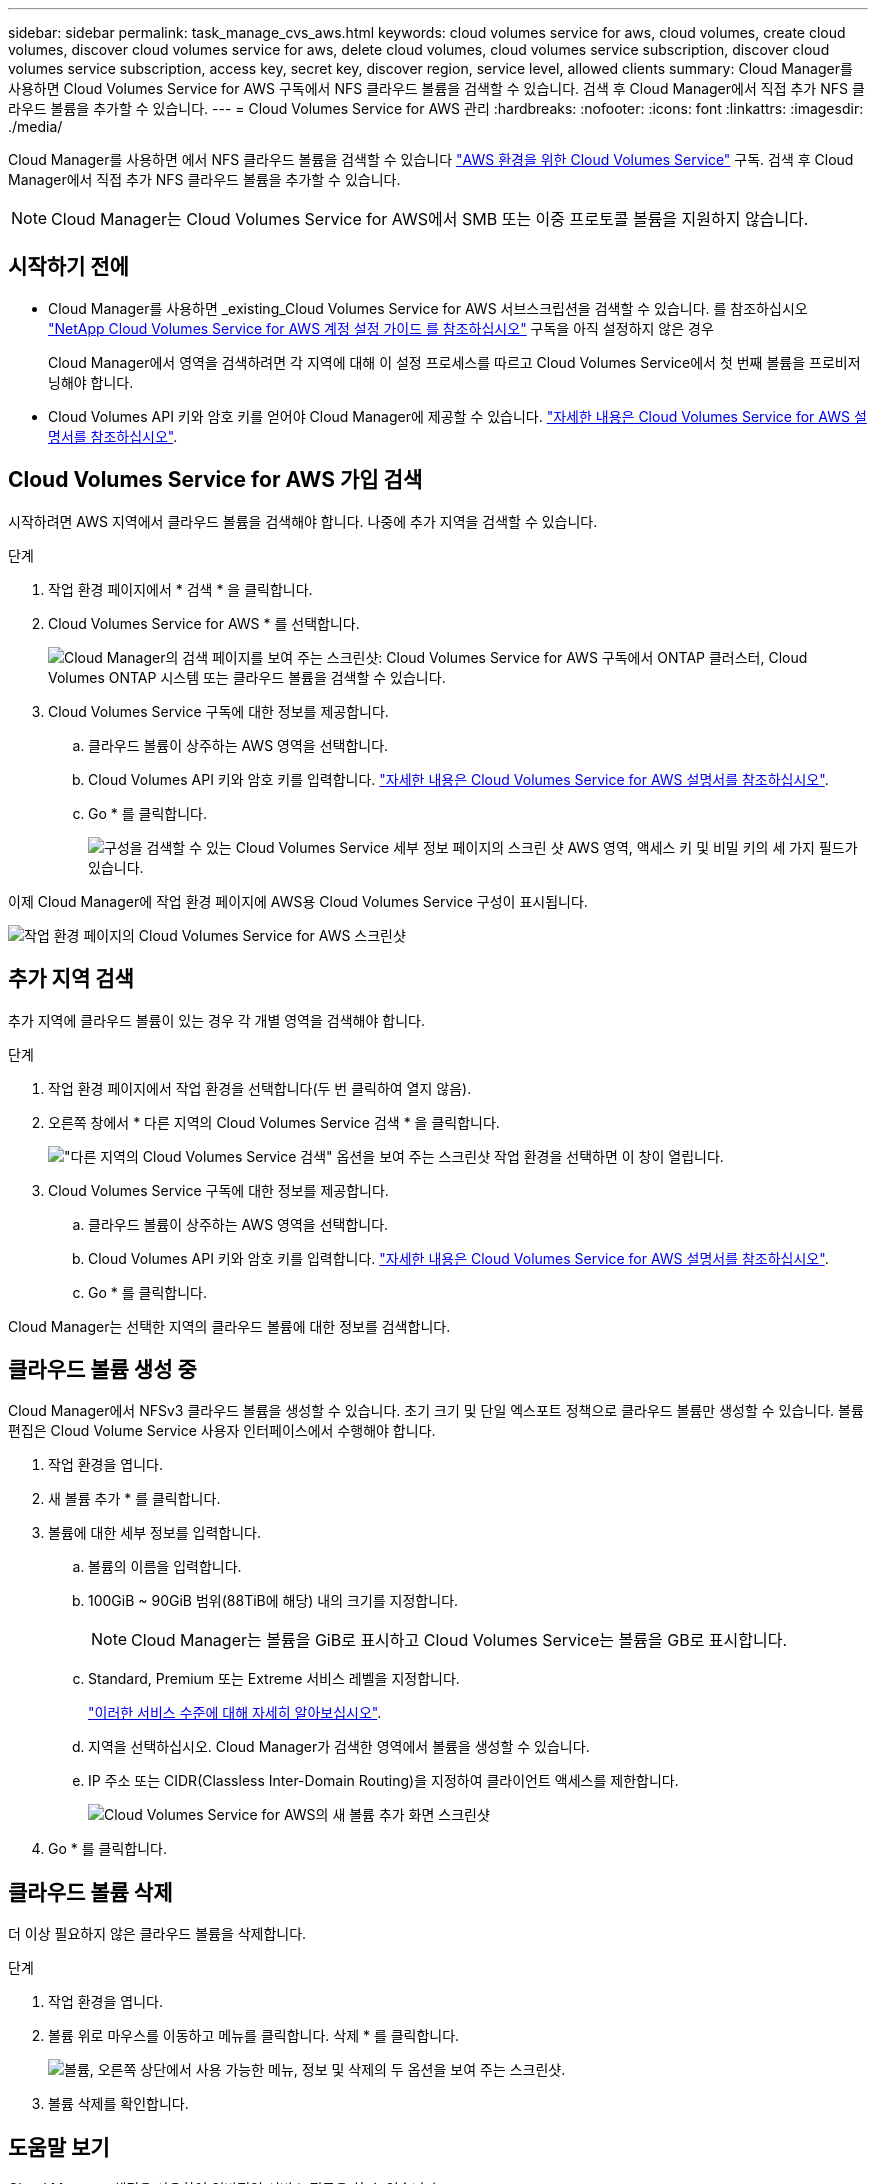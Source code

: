 ---
sidebar: sidebar 
permalink: task_manage_cvs_aws.html 
keywords: cloud volumes service for aws, cloud volumes, create cloud volumes, discover cloud volumes service for aws, delete cloud volumes, cloud volumes service subscription, discover cloud volumes service subscription, access key, secret key, discover region, service level, allowed clients 
summary: Cloud Manager를 사용하면 Cloud Volumes Service for AWS 구독에서 NFS 클라우드 볼륨을 검색할 수 있습니다. 검색 후 Cloud Manager에서 직접 추가 NFS 클라우드 볼륨을 추가할 수 있습니다. 
---
= Cloud Volumes Service for AWS 관리
:hardbreaks:
:nofooter: 
:icons: font
:linkattrs: 
:imagesdir: ./media/


[role="lead"]
Cloud Manager를 사용하면 에서 NFS 클라우드 볼륨을 검색할 수 있습니다 https://cloud.netapp.com/cloud-volumes-service-for-aws["AWS 환경을 위한 Cloud Volumes Service"^] 구독. 검색 후 Cloud Manager에서 직접 추가 NFS 클라우드 볼륨을 추가할 수 있습니다.


NOTE: Cloud Manager는 Cloud Volumes Service for AWS에서 SMB 또는 이중 프로토콜 볼륨을 지원하지 않습니다.



== 시작하기 전에

* Cloud Manager를 사용하면 _existing_Cloud Volumes Service for AWS 서브스크립션을 검색할 수 있습니다. 를 참조하십시오 https://docs.netapp.com/us-en/cloud_volumes/aws/media/cvs_aws_account_setup.pdf["NetApp Cloud Volumes Service for AWS 계정 설정 가이드 를 참조하십시오"^] 구독을 아직 설정하지 않은 경우
+
Cloud Manager에서 영역을 검색하려면 각 지역에 대해 이 설정 프로세스를 따르고 Cloud Volumes Service에서 첫 번째 볼륨을 프로비저닝해야 합니다.

* Cloud Volumes API 키와 암호 키를 얻어야 Cloud Manager에 제공할 수 있습니다. https://docs.netapp.com/us-en/cloud_volumes/aws/reference_cloud_volume_apis.html#finding-the-api-url-api-key-and-secret-key["자세한 내용은 Cloud Volumes Service for AWS 설명서를 참조하십시오"^].




== Cloud Volumes Service for AWS 가입 검색

시작하려면 AWS 지역에서 클라우드 볼륨을 검색해야 합니다. 나중에 추가 지역을 검색할 수 있습니다.

.단계
. 작업 환경 페이지에서 * 검색 * 을 클릭합니다.
. Cloud Volumes Service for AWS * 를 선택합니다.
+
image:screenshot_discover.gif["Cloud Manager의 검색 페이지를 보여 주는 스크린샷: Cloud Volumes Service for AWS 구독에서 ONTAP 클러스터, Cloud Volumes ONTAP 시스템 또는 클라우드 볼륨을 검색할 수 있습니다."]

. Cloud Volumes Service 구독에 대한 정보를 제공합니다.
+
.. 클라우드 볼륨이 상주하는 AWS 영역을 선택합니다.
.. Cloud Volumes API 키와 암호 키를 입력합니다. https://docs.netapp.com/us-en/cloud_volumes/aws/reference_cloud_volume_apis.html#finding-the-api-url-api-key-and-secret-key["자세한 내용은 Cloud Volumes Service for AWS 설명서를 참조하십시오"^].
.. Go * 를 클릭합니다.
+
image:screenshot_cvs_aws_details.gif["구성을 검색할 수 있는 Cloud Volumes Service 세부 정보 페이지의 스크린 샷 AWS 영역, 액세스 키 및 비밀 키의 세 가지 필드가 있습니다."]





이제 Cloud Manager에 작업 환경 페이지에 AWS용 Cloud Volumes Service 구성이 표시됩니다.

image:screenshot_cvs_aws_cloud.gif["작업 환경 페이지의 Cloud Volumes Service for AWS 스크린샷"]



== 추가 지역 검색

추가 지역에 클라우드 볼륨이 있는 경우 각 개별 영역을 검색해야 합니다.

.단계
. 작업 환경 페이지에서 작업 환경을 선택합니다(두 번 클릭하여 열지 않음).
. 오른쪽 창에서 * 다른 지역의 Cloud Volumes Service 검색 * 을 클릭합니다.
+
image:screenshot_cvs_discover_region.gif["\"다른 지역의 Cloud Volumes Service 검색\" 옵션을 보여 주는 스크린샷 작업 환경을 선택하면 이 창이 열립니다."]

. Cloud Volumes Service 구독에 대한 정보를 제공합니다.
+
.. 클라우드 볼륨이 상주하는 AWS 영역을 선택합니다.
.. Cloud Volumes API 키와 암호 키를 입력합니다. https://docs.netapp.com/us-en/cloud_volumes/aws/reference_cloud_volume_apis.html#finding-the-api-url-api-key-and-secret-key["자세한 내용은 Cloud Volumes Service for AWS 설명서를 참조하십시오"^].
.. Go * 를 클릭합니다.




Cloud Manager는 선택한 지역의 클라우드 볼륨에 대한 정보를 검색합니다.



== 클라우드 볼륨 생성 중

Cloud Manager에서 NFSv3 클라우드 볼륨을 생성할 수 있습니다. 초기 크기 및 단일 엑스포트 정책으로 클라우드 볼륨만 생성할 수 있습니다. 볼륨 편집은 Cloud Volume Service 사용자 인터페이스에서 수행해야 합니다.

. 작업 환경을 엽니다.
. 새 볼륨 추가 * 를 클릭합니다.
. 볼륨에 대한 세부 정보를 입력합니다.
+
.. 볼륨의 이름을 입력합니다.
.. 100GiB ~ 90GiB 범위(88TiB에 해당) 내의 크기를 지정합니다.
+

NOTE: Cloud Manager는 볼륨을 GiB로 표시하고 Cloud Volumes Service는 볼륨을 GB로 표시합니다.

.. Standard, Premium 또는 Extreme 서비스 레벨을 지정합니다.
+
https://docs.netapp.com/us-en/cloud_volumes/aws/reference_selecting_service_level_and_quota.html#service-levels["이러한 서비스 수준에 대해 자세히 알아보십시오"^].

.. 지역을 선택하십시오. Cloud Manager가 검색한 영역에서 볼륨을 생성할 수 있습니다.
.. IP 주소 또는 CIDR(Classless Inter-Domain Routing)을 지정하여 클라이언트 액세스를 제한합니다.
+
image:screenshot_cvs_aws_add_volume.gif["Cloud Volumes Service for AWS의 새 볼륨 추가 화면 스크린샷"]



. Go * 를 클릭합니다.




== 클라우드 볼륨 삭제

더 이상 필요하지 않은 클라우드 볼륨을 삭제합니다.

.단계
. 작업 환경을 엽니다.
. 볼륨 위로 마우스를 이동하고 메뉴를 클릭합니다. 삭제 * 를 클릭합니다.
+
image:screenshot_cvs_aws_menu.gif["볼륨, 오른쪽 상단에서 사용 가능한 메뉴, 정보 및 삭제의 두 옵션을 보여 주는 스크린샷."]

. 볼륨 삭제를 확인합니다.




== 도움말 보기

Cloud Manager 채팅을 사용하여 일반적인 서비스 질문을 할 수 있습니다.

클라우드 볼륨과 관련된 기술 지원 문제의 경우 Cloud Volumes Service 사용자 인터페이스의 "지원" 탭에 있는 20자리 "930" 일련 번호를 사용하십시오. 웹 티켓을 열거나 지원을 요청할 때 이 지원 ID를 사용하십시오. Cloud Volumes Service 사용자 인터페이스에서 지원을 받으려면 Cloud Volumes Service 일련 번호를 활성화해야 합니다. https://docs.netapp.com/us-en/cloud_volumes/aws/task_activating_support_entitlement.html["이러한 단계는 여기에 설명되어 있습니다"^].



== 제한 사항

* Cloud Manager는 SMB 또는 이중 프로토콜 볼륨을 지원하지 않습니다.
* 초기 크기 및 단일 엑스포트 정책으로 클라우드 볼륨만 생성할 수 있습니다. 볼륨 편집은 Cloud Volume Service 사용자 인터페이스에서 수행해야 합니다.
* Cloud Manager는 Cloud Volumes Service for AWS 가입에서 또는 AWS로 데이터를 복제하지 않습니다.
* Cloud Manager에서 Cloud Volumes Service for AWS 구독을 제거하는 것은 지원되지 않습니다. Cloud Manager로 지역을 검색할 수 있는 비용은 없습니다.




== 관련 링크

* https://cloud.netapp.com/cloud-volumes-service-for-aws["NetApp Cloud Central: AWS용 Cloud Volumes Service"^]
* https://docs.netapp.com/us-en/cloud_volumes/aws/["NetApp Cloud Volumes Service for AWS 설명서"^]

